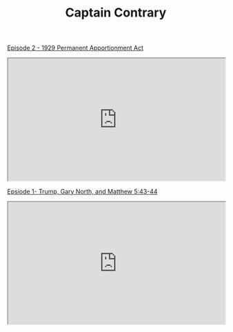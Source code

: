 #+TITLE: Captain Contrary


[[file:ep2.org][Episode 2 - 1929 Permanent Apportionment Act]]

#+BEGIN_EXPORT html
<iframe id="odysee-iframe" style="width:100%; aspect-ratio:16 / 9;" src="https://odysee.com/$/embed/@CaptainContrary:5/episode2:93?r=9TqveqdEUwRGHQGPot1YxqRqR1xhk2h1" allowfullscreen></iframe>
#+END_EXPORT


[[file:ep1.org][Epsiode 1- Trump, Gary North, and Matthew 5:43-44]]
 
#+BEGIN_EXPORT html
<iframe id="odysee-iframe" style="width:100%; aspect-ratio:16 / 9;" src="https://odysee.com/$/embed/@CaptainContrary:5/ep1:5451?r=9TqveqdEUwRGHQGPot1YxqRqR1xhk2h1" allowfullscreen></iframe>
#+END_EXPORT

